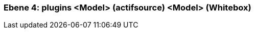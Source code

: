 [#4a56de4e-d579-11ee-903e-9f564e4de07e]
=== Ebene 4: plugins <Model> (actifsource) <Model> (Whitebox)
// Begin Protected Region [[4a56de4e-d579-11ee-903e-9f564e4de07e,customText]]

// End Protected Region   [[4a56de4e-d579-11ee-903e-9f564e4de07e,customText]]

// Actifsource ID=[803ac313-d64b-11ee-8014-c150876d6b6e,4a56de4e-d579-11ee-903e-9f564e4de07e,UpR2kpzbzRGrHoAyQviRq+8Nkuc=]
